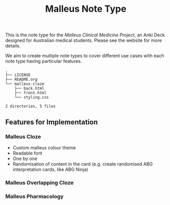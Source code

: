 #+title: Malleus Note Type

This is the note type for the [[www.malleus.org.au][Malleus Clinical Medicine Project]], an Anki Deck designed for Australian medical students. Please see the website for more details.

We aim to create multiple note types to cover different use cases with each note type having particular features.
#+begin_src sh :results output :exports results
tree --gitignore
#+end_src

#+RESULTS:
: .
: ├── LICENSE
: ├── README.org
: └── malleus-cloze
:     ├── back.html
:     ├── front.html
:     └── styling.css
:
: 2 directories, 5 files

** Features for Implementation
*** Malleus Cloze
- Custom malleus colour theme
- Readable font
- One by one
- Randomisation of content in the card (e.g. create randomised ABG interpretation cards, like ABG Ninja)

*** Malleus Overlapping Cloze

*** Malleus Pharmacology
